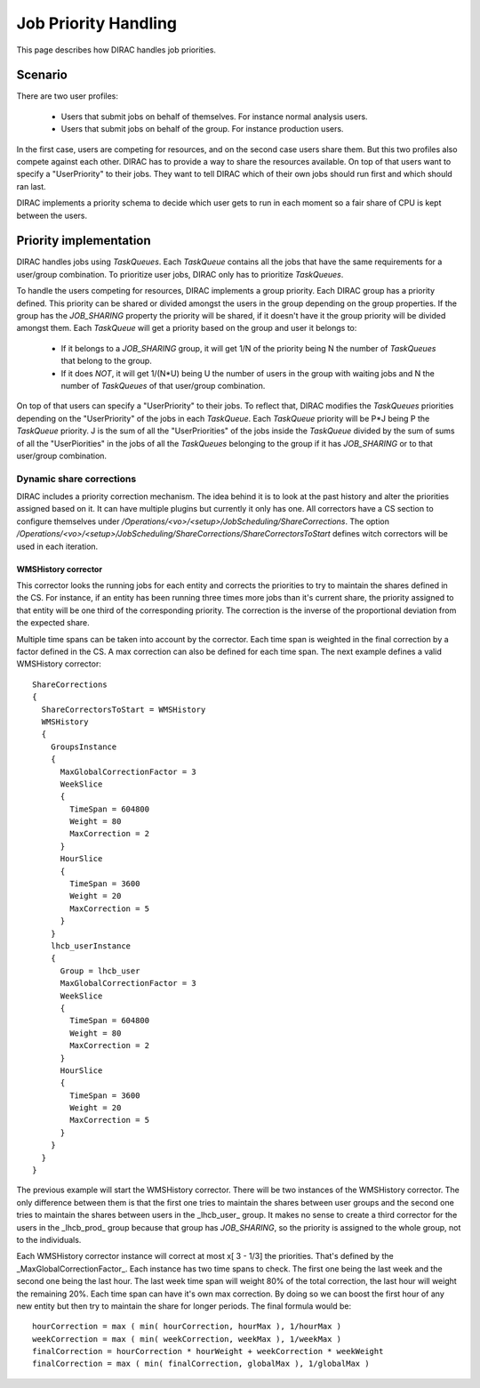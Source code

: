.. _jobpriorities:

========================
Job Priority Handling
========================


This page describes how DIRAC handles job priorities.

-------------
Scenario
-------------

There are two user profiles:

 * Users that submit jobs on behalf of themselves. For instance normal analysis
   users.
 * Users that submit jobs on behalf of the group.  For instance production users.

In the first case, users are competing for resources, and on the second case users
share them. But this two profiles also compete against each other. DIRAC has to
provide a way to share the resources available. On top of that users want to specify
a "UserPriority" to their jobs. They want to tell DIRAC which of their own jobs
should run first and which should ran last.

DIRAC implements a priority schema to decide which user  gets to run in each moment
so a fair share of CPU is kept between the users.

-------------------------
Priority implementation
-------------------------

DIRAC handles jobs using *TaskQueues*. Each *TaskQueue* contains all the jobs that
have the same requirements for a user/group combination. To prioritize user jobs,
DIRAC only has to prioritize *TaskQueues*.

To handle the users competing for resources, DIRAC implements a group priority.
Each DIRAC group has a priority defined. This priority can be shared or divided
amongst the users in the group depending on the group properties. If the group has
the *JOB_SHARING* property the priority will be shared, if it doesn't have it the
group priority will be divided amongst them. Each *TaskQueue* will get a priority
based on the group and user it belongs to:

   * If it belongs to a *JOB_SHARING* group, it will get 1/N of the priority being
     N the number of *TaskQueues* that belong to the group.
   * If it does *NOT*, it will get 1/(N*U) being U the number of users in the group
     with waiting jobs and N the number of *TaskQueues* of that user/group combination.

On top of that users can specify a "UserPriority" to their jobs. To reflect that,
DIRAC modifies the *TaskQueues* priorities depending on the "UserPriority" of the
jobs in each *TaskQueue*. Each *TaskQueue* priority will be P*J being P the
*TaskQueue* priority. J is the sum of all the "UserPriorities" of the jobs inside
the *TaskQueue* divided by the sum of sums of all the "UserPiorities" in the jobs
of all the *TaskQueues* belonging to the group if it has *JOB_SHARING* or to that
user/group combination.

Dynamic share corrections
===========================

DIRAC includes a priority correction mechanism. The idea behind it is to look at
the past history and alter the priorities assigned based on it. It can have
multiple plugins but currently it only has one. All correctors have a CS section
to configure themselves under
`/Operations/<vo>/<setup>/JobScheduling/ShareCorrections`. The option
`/Operations/<vo>/<setup>/JobScheduling/ShareCorrections/ShareCorrectorsToStart`
defines witch correctors will be used in each iteration.

WMSHistory corrector
------------------------

This corrector looks the running jobs for each entity and corrects the priorities
to try to maintain the shares defined in the CS. For instance, if an entity has
been running three times more jobs than it's current share, the priority assigned
to that entity will be one third of the corresponding priority. The correction is
the inverse of the proportional deviation from the expected share.

Multiple time spans can be taken into account by the corrector. Each time span is
weighted in the final correction by a factor defined in the CS. A max correction
can also be defined for each time span. The next example defines a valid WMSHistory
corrector::

 ShareCorrections
 {
   ShareCorrectorsToStart = WMSHistory
   WMSHistory
   {
     GroupsInstance
     {
       MaxGlobalCorrectionFactor = 3
       WeekSlice
       {
         TimeSpan = 604800
         Weight = 80
         MaxCorrection = 2
       }
       HourSlice
       {
         TimeSpan = 3600
         Weight = 20
         MaxCorrection = 5
       }
     }
     lhcb_userInstance
     {
       Group = lhcb_user
       MaxGlobalCorrectionFactor = 3
       WeekSlice
       {
         TimeSpan = 604800
         Weight = 80
         MaxCorrection = 2
       }
       HourSlice
       {
         TimeSpan = 3600
         Weight = 20
         MaxCorrection = 5
       }
     }
   }
 }

The previous example will start the WMSHistory corrector. There will be two
instances of the WMSHistory corrector. The only difference between them is that
the first one tries to maintain the shares between user groups and the second one
tries to maintain the shares between users in the _lhcb_user_ group. It makes
no sense to create a third corrector for the users in the _lhcb_prod_ group
because that group has  *JOB_SHARING*, so the priority is assigned to the whole
group, not to the individuals.

Each WMSHistory corrector instance will correct at most x[ 3 - 1/3]  the priorities.
That's defined by the _MaxGlobalCorrectionFactor_. Each instance has two time spans
to check. The first one being the last week and the second one being the last hour.
The last week time span will weight 80% of the total correction, the last hour will
weight the remaining 20%. Each time span can have it's own max correction. By
doing so we can boost the first hour of any new entity but then try to maintain
the share for longer periods. The final formula would be::

  hourCorrection = max ( min( hourCorrection, hourMax ), 1/hourMax )
  weekCorrection = max ( min( weekCorrection, weekMax ), 1/weekMax )
  finalCorrection = hourCorrection * hourWeight + weekCorrection * weekWeight
  finalCorrection = max ( min( finalCorrection, globalMax ), 1/globalMax )
